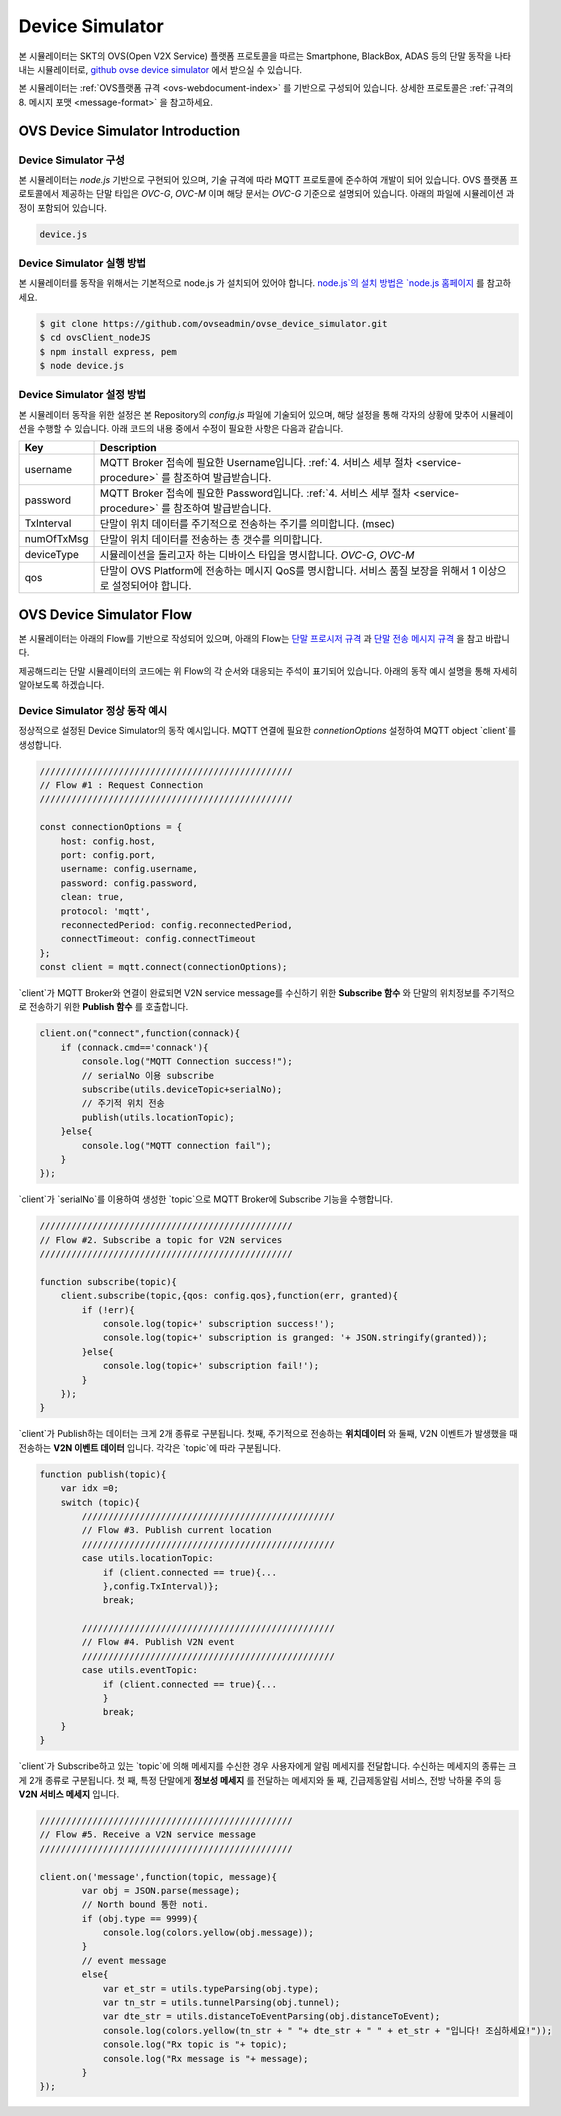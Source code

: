 .. |br| raw:: html

.. _device-simulator:

Device Simulator
=================

본 시뮬레이터는 SKT의 OVS(Open V2X Service) 플랫폼 프로토콜을 따르는 Smartphone, BlackBox, ADAS 등의 단말 동작을 나타내는 시뮬레이터로,
`github ovse device simulator <https://github.com/ovseadmin/ovse_device_simulator>`__ 에서 받으실 수 있습니다. 

본 시뮬레이터는 :ref:`OVS플랫폼 규격 <ovs-webdocument-index>` 를 기반으로 구성되어 있습니다. 
상세한 프로토콜은 :ref:`규격의 8. 메시지 포맷 <message-format>` 을 참고하세요.

.. _device-simulator-introduction:

OVS Device Simulator Introduction
-----------------------------------


.. _device-simulator-architecture:

Device Simulator 구성
~~~~~~~~~~~~~~~~~~~~~~

본 시뮬레이터는 `node.js` 기반으로 구현되어 있으며, 기술 규격에 따라 MQTT 프로토콜에 준수하여 개발이 되어 있습니다. OVS 플랫폼 프로토콜에서 제공하는 단말 타입은 `OVC-G`, `OVC-M` 이며 해당 문서는 `OVC-G` 기준으로 설명되어 있습니다. 아래의 파일에 시뮬레이션 과정이 포함되어 있습니다.
 
.. code-block:: none

    device.js


.. _device-simulator-execution:

Device Simulator 실행 방법
~~~~~~~~~~~~~~~~~~~~~~~~~~~
본 시뮬레이터를 동작을 위해서는 기본적으로 node.js 가 설치되어 있어야 합니다. 
`node.js`의 설치 방법은 `node.js 홈페이지 <https://nodejs.org/en/>`__ 를 참고하세요.

.. code-block:: none

    $ git clone https://github.com/ovseadmin/ovse_device_simulator.git
    $ cd ovsClient_nodeJS
    $ npm install express, pem
    $ node device.js


.. _device-simulator-configuration:

Device Simulator 설정 방법
~~~~~~~~~~~~~~~~~~~~~~~~~~~

본 시뮬레이터 동작을 위한 설정은 본 Repository의 `config.js` 파일에 기술되어 있으며, 해당 설정을 통해 각자의 상황에 맞추어 시뮬레이션을 수행할 수 있습니다.
아래 코드의 내용 중에서 수정이 필요한 사항은 다음과 같습니다.

+--------------+--------------------------------------------------------------------------------------------------------------------+
| Key          | Description                                                                                                        |
+==============+====================================================================================================================+
| username     | MQTT Broker 접속에 필요한 Username입니다. :ref:`4. 서비스 세부 절차 <service-procedure>` 를 참조하여 발급받습니다. |
+--------------+--------------------------------------------------------------------------------------------------------------------+
| password     | MQTT Broker 접속에 필요한 Password입니다. :ref:`4. 서비스 세부 절차 <service-procedure>` 를 참조하여 발급받습니다. |
+--------------+--------------------------------------------------------------------------------------------------------------------+
| TxInterval   | 단말이 위치 데이터를 주기적으로 전송하는 주기를 의미합니다. (msec)                                                 |
+--------------+--------------------------------------------------------------------------------------------------------------------+
| numOfTxMsg   | 단말이 위치 데이터를 전송하는 총 갯수를 의미합니다.                                                                |
+--------------+--------------------------------------------------------------------------------------------------------------------+
| deviceType   | 시뮬레이션을 돌리고자 하는 디바이스 타입을 명시합니다. `OVC-G`, `OVC-M`                                            |
+--------------+--------------------------------------------------------------------------------------------------------------------+
| qos          | 단말이 OVS Platform에 전송하는 메시지 QoS를 명시합니다. 서비스 품질 보장을 위해서 1 이상으로 설정되어야 합니다.    |
+--------------+--------------------------------------------------------------------------------------------------------------------+

.. _device-simulator-flow:

OVS Device Simulator Flow
-----------------------------------
본 시뮬레이터는 아래의 Flow를 기반으로 작성되어 있으며, 아래의 Flow는 
`단말 프로시저 규격 <https://ovs-document.readthedocs.io/en/latest/procedure.html>`__ 과
`단말 전송 메시지 규격 <https://ovs-document.readthedocs.io/en/latest/message_format.html>`__ 을 참고 바랍니다.

.. image:: /images/device_simulator_flow_ovcg.png
	:width: 100%
	:align: center

제공해드리는 단말 시뮬레이터의 코드에는 위 Flow의 각 순서와 대응되는 주석이 표기되어 있습니다. 아래의 동작 예시 설명을 통해 자세히 알아보도록 하겠습니다.


.. _device-simulator-behavior-example:

Device Simulator 정상 동작 예시
~~~~~~~~~~~~~~~~~~~~~~~~~~~

정상적으로 설정된 Device Simulator의 동작 예시입니다. MQTT 연결에 필요한 `connetionOptions` 설정하여 MQTT object `client`를 생성합니다.

.. code-block:: none

    ////////////////////////////////////////////////
    // Flow #1 : Request Connection
    ////////////////////////////////////////////////

    const connectionOptions = {
        host: config.host,
        port: config.port, 
        username: config.username,
        password: config.password,
        clean: true,
        protocol: 'mqtt',
        reconnectedPeriod: config.reconnectedPeriod,
        connectTimeout: config.connectTimeout
    };
    const client = mqtt.connect(connectionOptions);


`client`가 MQTT Broker와 연결이 완료되면 V2N service message를 수신하기 위한 **Subscribe 함수** 와 단말의 위치정보를 주기적으로 전송하기 위한 **Publish 함수** 를 호출합니다.

.. code-block:: none

    client.on("connect",function(connack){
        if (connack.cmd=='connack'){
            console.log("MQTT Connection success!");
            // serialNo 이용 subscribe
            subscribe(utils.deviceTopic+serialNo);
            // 주기적 위치 전송
            publish(utils.locationTopic);
        }else{
            console.log("MQTT connection fail");
        }    
    });


`client`가 `serialNo`를 이용하여 생성한 `topic`으로 MQTT Broker에 Subscribe 기능을 수행합니다.


.. code-block:: none

    ////////////////////////////////////////////////
    // Flow #2. Subscribe a topic for V2N services 
    ////////////////////////////////////////////////

    function subscribe(topic){
        client.subscribe(topic,{qos: config.qos},function(err, granted){
            if (!err){
                console.log(topic+' subscription success!');
                console.log(topic+' subscription is granged: '+ JSON.stringify(granted));
            }else{
                console.log(topic+' subscription fail!');
            }
        });
    }

`client`가 Publish하는 데이터는 크게 2개 종류로 구분됩니다. 
첫째, 주기적으로 전송하는 **위치데이터** 와 둘째, V2N 이벤트가 발생했을 때 전송하는 **V2N 이벤트 데이터** 입니다. 각각은 `topic`에 따라 구분됩니다.

.. code-block:: none

    function publish(topic){
        var idx =0;
        switch (topic){
            ////////////////////////////////////////////////
            // Flow #3. Publish current location
            ////////////////////////////////////////////////
            case utils.locationTopic:
                if (client.connected == true){...
                },config.TxInterval)};
                break;

            ////////////////////////////////////////////////
            // Flow #4. Publish V2N event
            ////////////////////////////////////////////////
            case utils.eventTopic:
                if (client.connected == true){...
                } 
                break;
        }
    }


`client`가 Subscribe하고 있는 `topic`에 의해 메세지를 수신한 경우 사용자에게 알림 메세지를 전달합니다. 수신하는 메세지의 종류는 크게 2개 종류로 구분됩니다. 첫 째, 특정 단말에게 **정보성 메세지** 를 전달하는 메세지와 둘 째, 긴급제동알림 서비스, 전방 낙하물 주의 등 **V2N 서비스 메세지** 입니다. 

.. code-block:: none

    ////////////////////////////////////////////////
    // Flow #5. Receive a V2N service message
    ////////////////////////////////////////////////

    client.on('message',function(topic, message){
            var obj = JSON.parse(message);
            // North bound 통한 noti.
            if (obj.type == 9999){
                console.log(colors.yellow(obj.message));   
            }
            // event message
            else{
                var et_str = utils.typeParsing(obj.type);
                var tn_str = utils.tunnelParsing(obj.tunnel);
                var dte_str = utils.distanceToEventParsing(obj.distanceToEvent);
                console.log(colors.yellow(tn_str + " "+ dte_str + " " + et_str + "입니다! 조심하세요!"));
                console.log("Rx topic is "+ topic);
                console.log("Rx message is "+ message); 
            }      
    });
